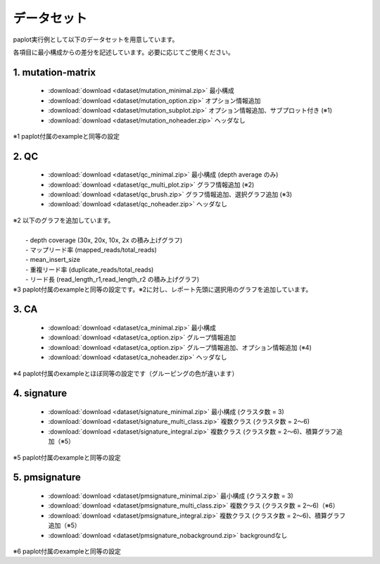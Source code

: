 **************************
データセット
**************************

paplot実行例として以下のデータセットを用意しています。

各項目に最小構成からの差分を記述しています。必要に応じてご使用ください。

.. _conf_mm:

1. mutation-matrix
----------------------

 - :download:`download <dataset/mutation_minimal.zip>`   最小構成
 - :download:`download <dataset/mutation_option.zip>`    オプション情報追加
 - :download:`download <dataset/mutation_subplot.zip>`   オプション情報追加、サブプロット付き (※1)
 - :download:`download <dataset/mutation_noheader.zip>`  ヘッダなし
 
| ※1 paplot付属のexampleと同等の設定

.. _conf_qc:

2. QC
------------

 - :download:`download <dataset/qc_minimal.zip>`    最小構成 (depth average のみ) 
 - :download:`download <dataset/qc_multi_plot.zip>` グラフ情報追加 (※2) 
 - :download:`download <dataset/qc_brush.zip>`      グラフ情報追加、選択グラフ追加 (※3)
 - :download:`download <dataset/qc_noheader.zip>`  ヘッダなし 

| ※2 以下のグラフを追加しています。
|  
|  - depth coverage (30x, 20x, 10x, 2x の積み上げグラフ)
|  - マップリード率 (mapped_reads/total_reads)
|  - mean_insert_size
|  - 重複リード率 (duplicate_reads/total_reads)
|  - リード長 (read_length_r1,read_length_r2 の積み上げグラフ)

| ※3 paplot付属のexampleと同等の設定です。※2に対し、レポート先頭に選択用のグラフを追加しています。

.. _conf_ca:

3. CA
--------------

 - :download:`download <dataset/ca_minimal.zip>`  最小構成 
 - :download:`download <dataset/ca_option.zip>`   グループ情報追加 
 - :download:`download <dataset/ca_option.zip>`   グループ情報追加、オプション情報追加 (※4) 
 - :download:`download <dataset/ca_noheader.zip>` ヘッダなし 

| ※4 paplot付属のexampleとほぼ同等の設定です（グルーピングの色が違います）

.. _conf_signature:

4. signature
---------------------------

 - :download:`download <dataset/signature_minimal.zip>`      最小構成 (クラスタ数 = 3)
 - :download:`download <dataset/signature_multi_class.zip>`  複数クラス (クラスタ数 = 2～6)
 - :download:`download <dataset/signature_integral.zip>`     複数クラス (クラスタ数 = 2～6)、積算グラフ追加（※5）
 
| ※5 paplot付属のexampleと同等の設定

.. _conf_pmsignature:

5. pmsignature
---------------------------

 - :download:`download <dataset/pmsignature_minimal.zip>`      最小構成 (クラスタ数 = 3)
 - :download:`download <dataset/pmsignature_multi_class.zip>`  複数クラス (クラスタ数 = 2～6)（※6）
 - :download:`download <dataset/pmsignature_integral.zip>`     複数クラス (クラスタ数 = 2～6)、積算グラフ追加（※5）
 - :download:`download <dataset/pmsignature_nobackground.zip>` backgroundなし

| ※6 paplot付属のexampleと同等の設定

.. |new| image:: image/tab_001.gif
